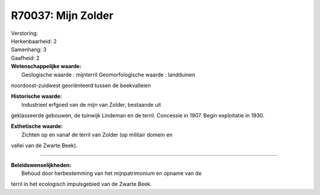 R70037: Mijn Zolder
===================

| Verstoring:

| Herkenbaarheid: 2

| Samenhang: 3

| Gaafheid: 2

| **Wetenschappelijke waarde:**
|  Geologische waarde : mijnterril Geomorfologische waarde : landduinen
noordoost-zuidwest georiënteerd tussen de beekvalleien

| **Historische waarde:**
|  Industrieel erfgoed van de mijn van Zolder, bestaande uit
geklasseerde gebouwen, de tuinwijk Lindeman en de terril. Concessie in
1907. Begin exploitatie in 1930.

| **Esthetische waarde:**
|  Zichten op en vanaf de terril van Zolder (op militair domein en
vallei van de Zwarte Beek).

--------------

| **Beleidswenselijkheden:**
|  Behoud door herbestemming van het mijnpatrimonium en opname van de
terril in het ecologisch impulsgebied van de Zwarte Beek.
